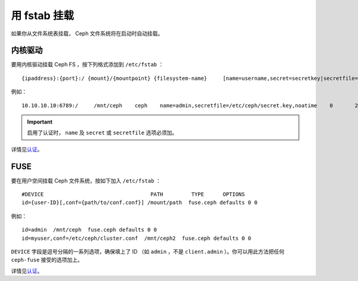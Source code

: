 ===============
 用 fstab 挂载
===============

如果你从文件系统表挂载， Ceph 文件系统将在启动时自动挂载。


内核驱动
========

要用内核驱动挂载 Ceph FS ，按下列格式添加到 ``/etc/fstab`` ： ::

	{ipaddress}:{port}:/ {mount}/{mountpoint} {filesystem-name}	[name=username,secret=secretkey|secretfile=/path/to/secretfile],[{mount.options}]

例如： ::

	10.10.10.10:6789:/     /mnt/ceph    ceph    name=admin,secretfile=/etc/ceph/secret.key,noatime    0       2

.. important:: 启用了认证时， ``name`` 及 ``secret`` 或 ``secretfile`` 选项必须加。

详情见\ `认证`_\ 。


FUSE
====

要在用户空间挂载 Ceph 文件系统，按如下加入 ``/etc/fstab`` ： ::

	#DEVICE                                  PATH         TYPE      OPTIONS
	id={user-ID}[,conf={path/to/conf.conf}] /mount/path  fuse.ceph defaults 0 0

例如： ::

	id=admin  /mnt/ceph  fuse.ceph defaults 0 0
	id=myuser,conf=/etc/ceph/cluster.conf  /mnt/ceph2  fuse.ceph defaults 0 0

``DEVICE`` 字段是逗号分隔的一系列选项，确保填上了 ID （如 ``admin`` ，不是 \
``client.admin`` ）。你可以用此方法把任何 ``ceph-fuse`` 接受的选项加上。

详情见\ `认证`_\ 。


.. _认证: ../../rados/operations/authentication/
